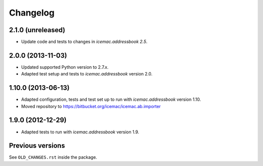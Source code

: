 ===========
 Changelog
===========

2.1.0 (unreleased)
==================

- Update code and tests to changes in `icemac.addressbook 2.5`.


2.0.0 (2013-11-03)
==================

- Updated supported Python version to 2.7.x.

- Adapted test setup and tests to `icemac.addressbook` version 2.0.


1.10.0 (2013-06-13)
===================

- Adapted configuration, tests and test set up to run with
  `icemac.addressbook` version 1.10.

- Moved repository to https://bitbucket.org/icemac/icemac.ab.importer


1.9.0 (2012-12-29)
==================

- Adapted tests to run with `icemac.addressbook` version 1.9.


Previous versions
=================

See ``OLD_CHANGES.rst`` inside the package.
